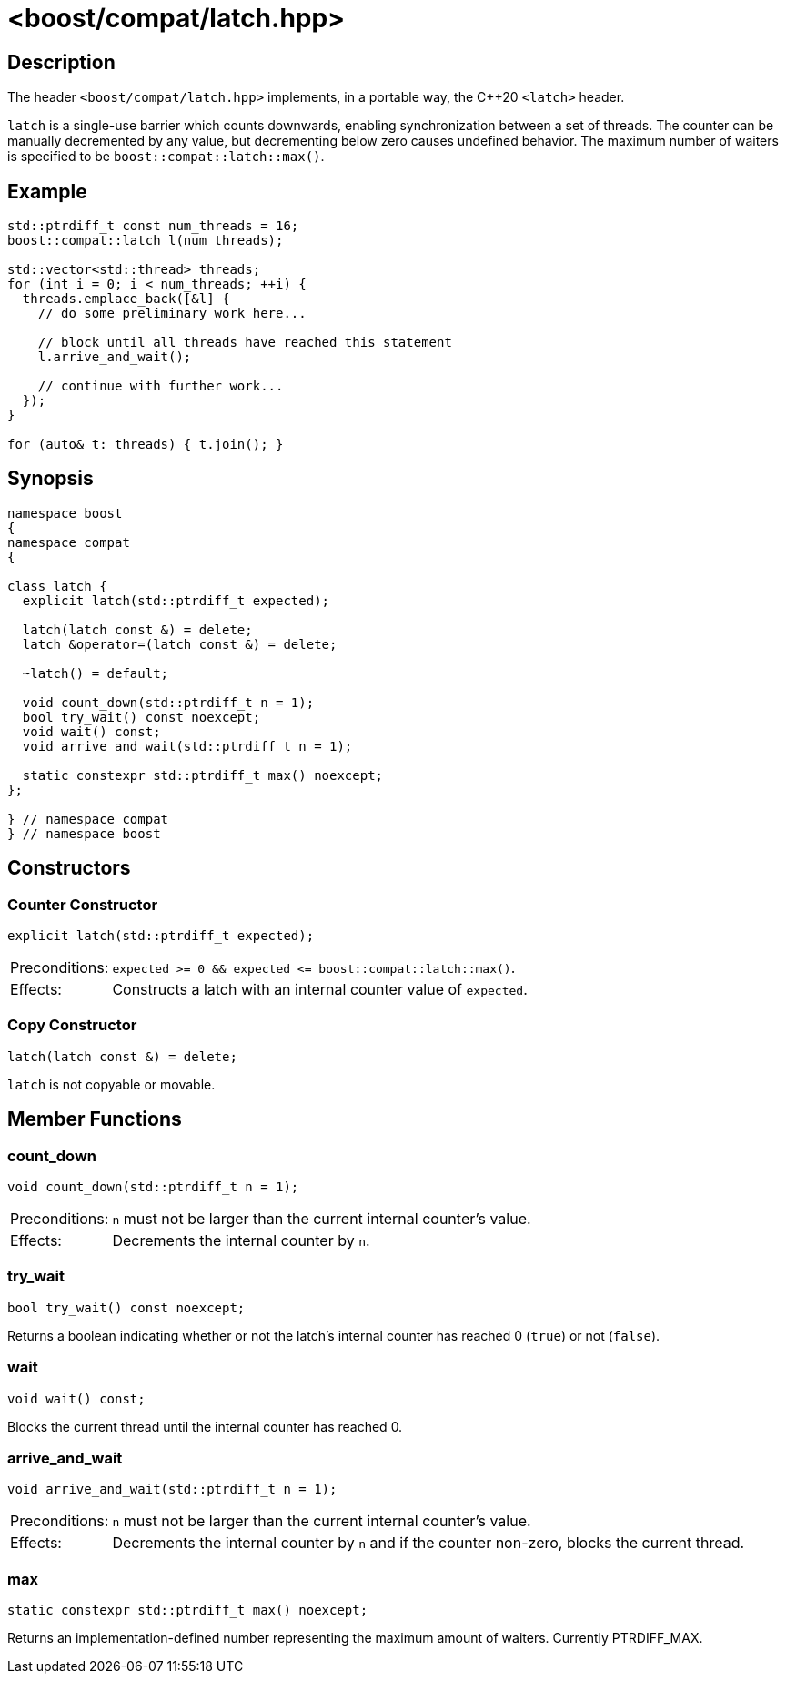 ////
Copyright 2023 Christian Mazakas
Distributed under the Boost Software License, Version 1.0.
https://www.boost.org/LICENSE_1_0.txt
////

[#latch]
# <boost/compat/latch.hpp>
:idprefix: latch_

## Description

The header `<boost/compat/latch.hpp>` implements, in a portable way, the C++20
`<latch>` header.

`latch` is a single-use barrier which counts downwards, enabling synchronization
between a set of threads. The counter can be manually decremented by any value,
but decrementing below zero causes undefined behavior. The maximum number of waiters is
specified to be `boost::compat::latch::max()`.

## Example

```cpp
std::ptrdiff_t const num_threads = 16;
boost::compat::latch l(num_threads);

std::vector<std::thread> threads;
for (int i = 0; i < num_threads; ++i) {
  threads.emplace_back([&l] {
    // do some preliminary work here...

    // block until all threads have reached this statement
    l.arrive_and_wait();

    // continue with further work...
  });
}

for (auto& t: threads) { t.join(); }
```

## Synopsis

```cpp
namespace boost
{
namespace compat
{

class latch {
  explicit latch(std::ptrdiff_t expected);

  latch(latch const &) = delete;
  latch &operator=(latch const &) = delete;

  ~latch() = default;

  void count_down(std::ptrdiff_t n = 1);
  bool try_wait() const noexcept;
  void wait() const;
  void arrive_and_wait(std::ptrdiff_t n = 1);

  static constexpr std::ptrdiff_t max() noexcept;
};

} // namespace compat
} // namespace boost
```

## Constructors

### Counter Constructor

```cpp
explicit latch(std::ptrdiff_t expected);
```

[horizontal]
Preconditions:;; `expected >= 0 && expected \<= boost::compat::latch::max()`.
Effects:;; Constructs a latch with an internal counter value of `expected`.

### Copy Constructor

```cpp
latch(latch const &) = delete;
```

`latch` is not copyable or movable.

## Member Functions

### count_down

```cpp
void count_down(std::ptrdiff_t n = 1);
```

[horizontal]
Preconditions:;; `n` must not be larger than the current internal counter's value.
Effects:;; Decrements the internal counter by `n`.

### try_wait

```cpp
bool try_wait() const noexcept;
```

Returns a boolean indicating whether or not the latch's internal counter has reached 0 (`true`) or not (`false`).

### wait

```cpp
void wait() const;
```

Blocks the current thread until the internal counter has reached 0.


### arrive_and_wait

```cpp
void arrive_and_wait(std::ptrdiff_t n = 1);
```

[horizontal]
Preconditions:;; `n` must not be larger than the current internal counter's value.
Effects:;; Decrements the internal counter by `n` and if the counter non-zero, blocks the current thread.

### max

```cpp
static constexpr std::ptrdiff_t max() noexcept;
```

Returns an implementation-defined number representing the maximum amount of waiters. Currently PTRDIFF_MAX.
